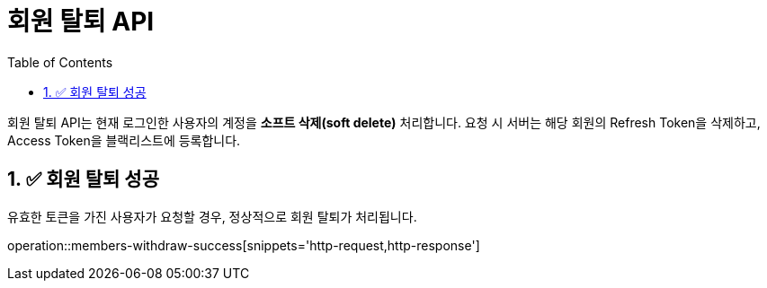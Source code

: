 = 회원 탈퇴 API
:toc: left
:sectnums:

회원 탈퇴 API는 현재 로그인한 사용자의 계정을 **소프트 삭제(soft delete)** 처리합니다.
요청 시 서버는 해당 회원의 Refresh Token을 삭제하고, Access Token을 블랙리스트에 등록합니다.

== ✅ 회원 탈퇴 성공

유효한 토큰을 가진 사용자가 요청할 경우, 정상적으로 회원 탈퇴가 처리됩니다.

operation::members-withdraw-success[snippets='http-request,http-response']
